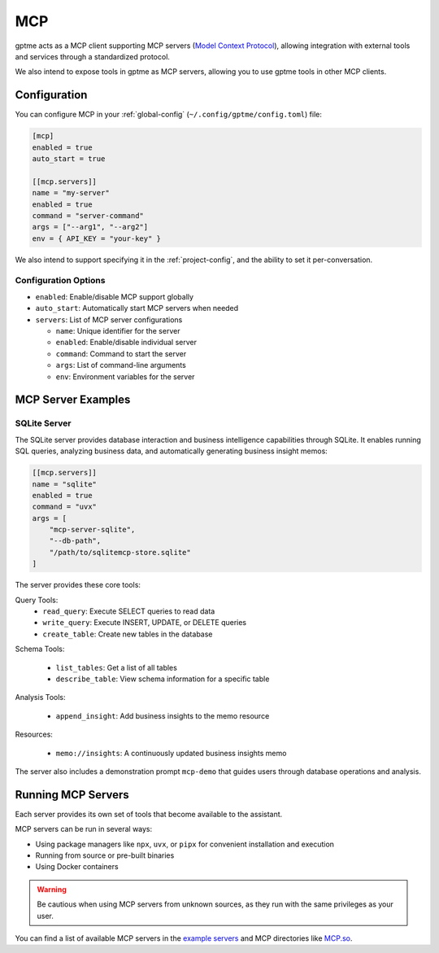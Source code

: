 .. _mcp:

MCP
===

gptme acts as a MCP client supporting MCP servers (`Model Context Protocol <https://modelcontextprotocol.io/>`_), allowing integration with external tools and services through a standardized protocol.

We also intend to expose tools in gptme as MCP servers, allowing you to use gptme tools in other MCP clients.

Configuration
-------------

You can configure MCP in your :ref:`global-config` (``~/.config/gptme/config.toml``) file:

.. code-block:: toml

    [mcp]
    enabled = true
    auto_start = true

    [[mcp.servers]]
    name = "my-server"
    enabled = true
    command = "server-command"
    args = ["--arg1", "--arg2"]
    env = { API_KEY = "your-key" }

We also intend to support specifying it in the :ref:`project-config`, and the ability to set it per-conversation.

Configuration Options
~~~~~~~~~~~~~~~~~~~~~

- ``enabled``: Enable/disable MCP support globally
- ``auto_start``: Automatically start MCP servers when needed
- ``servers``: List of MCP server configurations

  - ``name``: Unique identifier for the server
  - ``enabled``: Enable/disable individual server
  - ``command``: Command to start the server
  - ``args``: List of command-line arguments
  - ``env``: Environment variables for the server

MCP Server Examples
-------------------

SQLite Server
~~~~~~~~~~~~~

The SQLite server provides database interaction and business intelligence capabilities through SQLite. It enables running SQL queries, analyzing business data, and automatically generating business insight memos:

.. code-block:: toml

    [[mcp.servers]]
    name = "sqlite"
    enabled = true
    command = "uvx"
    args = [
        "mcp-server-sqlite",
        "--db-path",
        "/path/to/sqlitemcp-store.sqlite"
    ]

The server provides these core tools:

Query Tools:
    - ``read_query``: Execute SELECT queries to read data
    - ``write_query``: Execute INSERT, UPDATE, or DELETE queries
    - ``create_table``: Create new tables in the database

Schema Tools:

    - ``list_tables``: Get a list of all tables
    - ``describe_table``: View schema information for a specific table

Analysis Tools:

    - ``append_insight``: Add business insights to the memo resource

Resources:

    - ``memo://insights``: A continuously updated business insights memo

The server also includes a demonstration prompt ``mcp-demo`` that guides users through database operations and analysis.

Running MCP Servers
-------------------

Each server provides its own set of tools that become available to the assistant.

MCP servers can be run in several ways:

- Using package managers like ``npx``, ``uvx``, or ``pipx`` for convenient installation and execution
- Running from source or pre-built binaries
- Using Docker containers

.. warning::
    Be cautious when using MCP servers from unknown sources, as they run with the same privileges as your user.

You can find a list of available MCP servers in the `example servers <https://modelcontextprotocol.io/examples>`_ and MCP directories like `MCP.so <https://mcp.so/>`_.
